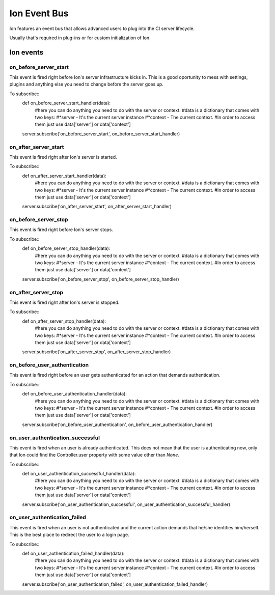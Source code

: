 Ion Event Bus
===============

Ion features an event bus that allows advanced users to plug into the CI server lifecycle.

Usually that's required in plug-ins or for custom initialization of Ion.

------------
Ion events
------------

on_before_server_start
----------------------

This event is fired right before Ion's server infrastructure kicks in. This is a good oportunity to mess with settings, plugins and anything else you need to change before the server goes up.

To subscribe::
    def on_before_server_start_handler(data):
        #here you can do anything you need to do with the server or context.
        #data is a dictionary that comes with two keys:
        #*server - It's the current server instance
        #*context - The current context.
        #In order to access them just use data['server'] or data['context']

    server.subscribe('on_before_server_start', on_before_server_start_handler)

on_after_server_start
----------------------

This event is fired right after Ion's server is started.

To subscribe::
    def on_after_server_start_handler(data):
        #here you can do anything you need to do with the server or context.
        #data is a dictionary that comes with two keys:
        #*server - It's the current server instance
        #*context - The current context.
        #In order to access them just use data['server'] or data['context']

    server.subscribe('on_after_server_start', on_after_server_start_handler)

on_before_server_stop
---------------------

This event is fired right before Ion's server stops.

To subscribe::
    def on_before_server_stop_handler(data):
        #here you can do anything you need to do with the server or context.
        #data is a dictionary that comes with two keys:
        #*server - It's the current server instance
        #*context - The current context.
        #In order to access them just use data['server'] or data['context']

    server.subscribe('on_before_server_stop', on_before_server_stop_handler)

on_after_server_stop
--------------------

This event is fired right after Ion's server is stopped.

To subscribe::
    def on_after_server_stop_handler(data):
        #here you can do anything you need to do with the server or context.
        #data is a dictionary that comes with two keys:
        #*server - It's the current server instance
        #*context - The current context.
        #In order to access them just use data['server'] or data['context']

    server.subscribe('on_after_server_stop', on_after_server_stop_handler)

on_before_user_authentication
-----------------------------

This event is fired right before an user gets authenticated for an action that demands authentication.

To subscribe::
    def on_before_user_authentication_handler(data):
        #here you can do anything you need to do with the server or context.
        #data is a dictionary that comes with two keys:
        #*server - It's the current server instance
        #*context - The current context.
        #In order to access them just use data['server'] or data['context']

    server.subscribe('on_before_user_authentication', on_before_user_authentication_handler)

on_user_authentication_successful
---------------------------------

This event is fired when an user is already authenticated. This does not mean that the user is authenticating now, only that Ion could find the Controller.user property with some value other than *None*.

To subscribe::
    def on_user_authentication_successful_handler(data):
        #here you can do anything you need to do with the server or context.
        #data is a dictionary that comes with two keys:
        #*server - It's the current server instance
        #*context - The current context.
        #In order to access them just use data['server'] or data['context']

    server.subscribe('on_user_authentication_successful', on_user_authentication_successful_handler)


on_user_authentication_failed
-----------------------------

This event is fired when an user is not authenticated and the current action demands that he/she identifies him/herself. This is the best place to redirect the user to a login page.

To subscribe::
    def on_user_authentication_failed_handler(data):
        #here you can do anything you need to do with the server or context.
        #data is a dictionary that comes with two keys:
        #*server - It's the current server instance
        #*context - The current context.
        #In order to access them just use data['server'] or data['context']

    server.subscribe('on_user_authentication_failed', on_user_authentication_failed_handler)

